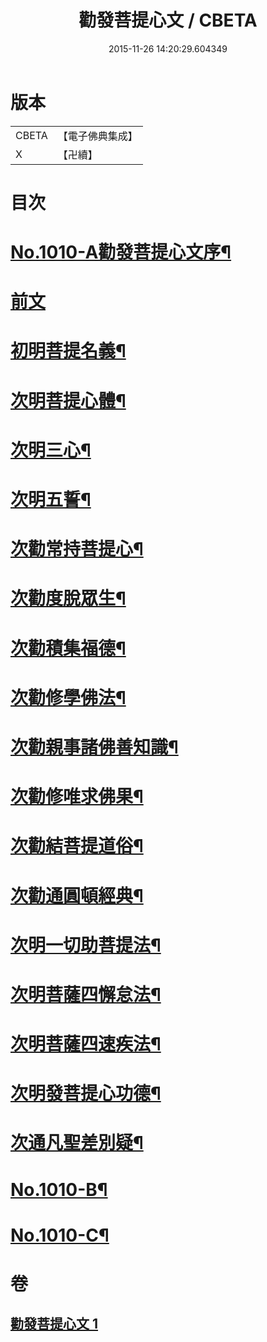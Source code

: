 #+TITLE: 勸發菩提心文 / CBETA
#+DATE: 2015-11-26 14:20:29.604349
* 版本
 |     CBETA|【電子佛典集成】|
 |         X|【卍續】    |

* 目次
* [[file:KR6e0131_001.txt::001-0485c1][No.1010-A勸發菩提心文序¶]]
* [[file:KR6e0131_001.txt::0486a3][前文]]
* [[file:KR6e0131_001.txt::0486a10][初明菩提名義¶]]
* [[file:KR6e0131_001.txt::0486a16][次明菩提心體¶]]
* [[file:KR6e0131_001.txt::0486b16][次明三心¶]]
* [[file:KR6e0131_001.txt::0486c10][次明五誓¶]]
* [[file:KR6e0131_001.txt::0486c17][次勸常持菩提心¶]]
* [[file:KR6e0131_001.txt::0486c23][次勸度脫眾生¶]]
* [[file:KR6e0131_001.txt::0487a5][次勸積集福德¶]]
* [[file:KR6e0131_001.txt::0487a11][次勸修學佛法¶]]
* [[file:KR6e0131_001.txt::0487a17][次勸親事諸佛善知識¶]]
* [[file:KR6e0131_001.txt::0487a24][次勸修唯求佛果¶]]
* [[file:KR6e0131_001.txt::0487b7][次勸結菩提道俗¶]]
* [[file:KR6e0131_001.txt::0487b14][次勸通圓頓經典¶]]
* [[file:KR6e0131_001.txt::0487b22][次明一切助菩提法¶]]
* [[file:KR6e0131_001.txt::0488a3][次明菩薩四懈怠法¶]]
* [[file:KR6e0131_001.txt::0488a13][次明菩薩四速疾法¶]]
* [[file:KR6e0131_001.txt::0488a19][次明發菩提心功德¶]]
* [[file:KR6e0131_001.txt::0488c24][次通凡聖差別疑¶]]
* [[file:KR6e0131_001.txt::0489b7][No.1010-B¶]]
* [[file:KR6e0131_001.txt::0489b12][No.1010-C¶]]
* 卷
** [[file:KR6e0131_001.txt][勸發菩提心文 1]]
